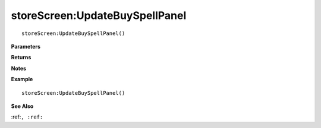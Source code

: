 .. _storeScreen_UpdateBuySpellPanel:

===================================
storeScreen\:UpdateBuySpellPanel 
===================================

.. description
    
::

   storeScreen:UpdateBuySpellPanel()


**Parameters**



**Returns**



**Notes**



**Example**

::

   storeScreen:UpdateBuySpellPanel()

**See Also**

:ref:``, :ref:`` 

